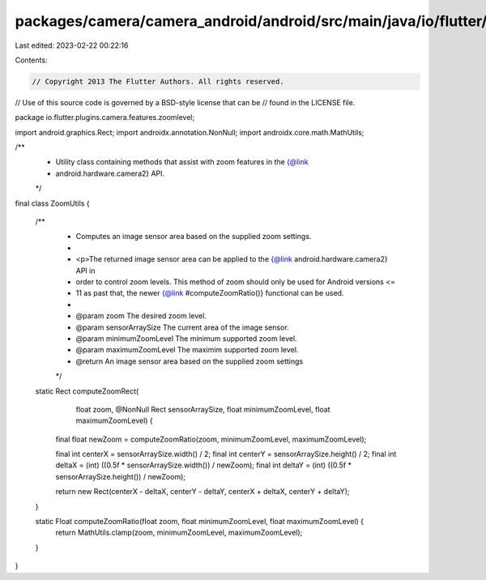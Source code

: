 packages/camera/camera_android/android/src/main/java/io/flutter/plugins/camera/features/zoomlevel/ZoomUtils.java
================================================================================================================

Last edited: 2023-02-22 00:22:16

Contents:

.. code-block:: java

    // Copyright 2013 The Flutter Authors. All rights reserved.
// Use of this source code is governed by a BSD-style license that can be
// found in the LICENSE file.

package io.flutter.plugins.camera.features.zoomlevel;

import android.graphics.Rect;
import androidx.annotation.NonNull;
import androidx.core.math.MathUtils;

/**
 * Utility class containing methods that assist with zoom features in the {@link
 * android.hardware.camera2} API.
 */
final class ZoomUtils {

  /**
   * Computes an image sensor area based on the supplied zoom settings.
   *
   * <p>The returned image sensor area can be applied to the {@link android.hardware.camera2} API in
   * order to control zoom levels. This method of zoom should only be used for Android versions <=
   * 11 as past that, the newer {@link #computeZoomRatio()} functional can be used.
   *
   * @param zoom The desired zoom level.
   * @param sensorArraySize The current area of the image sensor.
   * @param minimumZoomLevel The minimum supported zoom level.
   * @param maximumZoomLevel The maximim supported zoom level.
   * @return An image sensor area based on the supplied zoom settings
   */
  static Rect computeZoomRect(
      float zoom, @NonNull Rect sensorArraySize, float minimumZoomLevel, float maximumZoomLevel) {
    final float newZoom = computeZoomRatio(zoom, minimumZoomLevel, maximumZoomLevel);

    final int centerX = sensorArraySize.width() / 2;
    final int centerY = sensorArraySize.height() / 2;
    final int deltaX = (int) ((0.5f * sensorArraySize.width()) / newZoom);
    final int deltaY = (int) ((0.5f * sensorArraySize.height()) / newZoom);

    return new Rect(centerX - deltaX, centerY - deltaY, centerX + deltaX, centerY + deltaY);
  }

  static Float computeZoomRatio(float zoom, float minimumZoomLevel, float maximumZoomLevel) {
    return MathUtils.clamp(zoom, minimumZoomLevel, maximumZoomLevel);
  }
}


